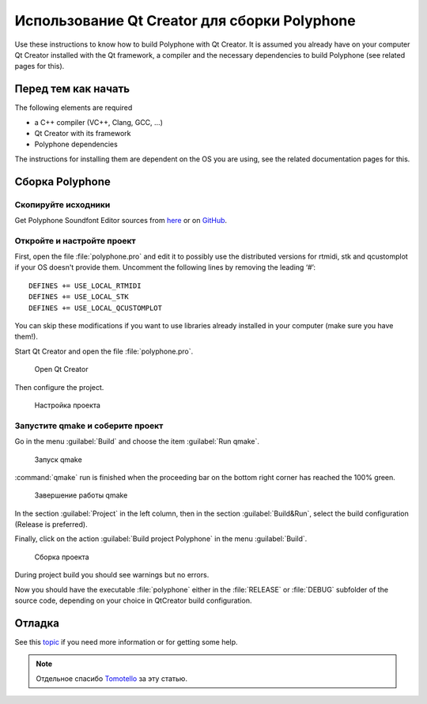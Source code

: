 .. _build with qt creator:

Использование Qt Creator для сборки Polyphone
=============================================

Use these instructions to know how to build Polyphone with Qt Creator.
It is assumed you already have on your computer Qt Creator installed with the Qt framework, a compiler and the necessary dependencies to build Polyphone (see related pages for this).


Перед тем как начать
--------------------

The following elements are required

* a C++ compiler (VC++, Clang, GCC, …)
* Qt Creator with its framework
* Polyphone dependencies

The instructions for installing them are dependent on the OS you are using, see the related documentation pages for this.


Сборка Polyphone
----------------


Скопируйте исходники
^^^^^^^^^^^^^^^^^^^^

Get Polyphone Soundfont Editor sources from `here <download_>`_ or on `GitHub <on github_>`_.


Откройте и настройте проект
^^^^^^^^^^^^^^^^^^^^^^^^^^^

First, open the file :file:`polyphone.pro` and edit it to possibly use the distributed versions for rtmidi, stk and qcustomplot if your OS doesn't provide them.
Uncomment the following lines by removing the leading ‘#’::

  DEFINES += USE_LOCAL_RTMIDI
  DEFINES += USE_LOCAL_STK
  DEFINES += USE_LOCAL_QCUSTOMPLOT

You can skip these modifications if you want to use libraries already installed in your computer (make sure you have them!).

Start Qt Creator and open the file :file:`polyphone.pro`.


.. figure:: images/open-Qt-Creator.png

   Open Qt Creator


Then configure the project.

.. figure:: images/configure-project.png

   Настройка проекта


Запустите qmake и соберите проект
^^^^^^^^^^^^^^^^^^^^^^^^^^^^^^^^^

Go in the menu :guilabel:`Build` and choose the item :guilabel:`Run qmake`.


.. figure:: images/run-qmake.png

   Запуск qmake


:command:`qmake` run is finished when the proceeding bar on the bottom right corner has reached the 100% green.


.. figure:: images/qmake-finished.png

   Завершение работы qmake


In the section :guilabel:`Project` in the left column, then in the section :guilabel:`Build&Run`, select the build configuration (Release is preferred).

Finally, click on the action :guilabel:`Build project Polyphone` in the menu :guilabel:`Build`.


.. figure:: images/build-project.png

   Сборка проекта


During project build you should see warnings but no errors.

Now you should have the executable :file:`polyphone` either in the :file:`RELEASE` or :file:`DEBUG` subfolder of the source code, depending on your choice in QtCreator build configuration.


Отладка
-------

See this topic_ if you need more information or for getting some help.

.. note::
   Отдельное спасибо Tomotello_ за эту статью.


.. external links:

.. _download:  https://www.polyphone-soundfonts.com/en/download
.. _on github: https://github.com/davy7125/polyphone
.. _topic:     https://www.polyphone-soundfonts.com/en/forum/polyphone/support-bug-reports
.. _tomotello: https://www.polyphone-soundfonts.com/en/profile/820-tomotello
